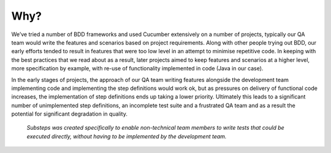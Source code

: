 
Why?
----

We’ve tried a number of BDD frameworks and used Cucumber extensively on a number of projects, typically our QA team would write the features and scenarios based on project requirements.  Along with other people trying out BDD, our early efforts tended to result in features that were too low level in an attempt to minimise repetitive code.  In keeping with the best practices that we read about as a result, later projects aimed to keep features and scenarios at a higher level, more specification by example, with re-use of functionality implemented in code (Java in our case).

In the early stages of projects, the approach of our QA team writing features alongside the development team implementing code and implementing the step definitions would work ok, but as pressures on delivery of functional code increases, the implementation of step definitions ends up taking a lower priority.  Ultimately this leads to a significant number of unimplemented step definitions, an incomplete test suite and a frustrated QA team and as a result the potential for significant degradation in quality.

   *Substeps was created specifically to enable non-technical team members to write tests that could be executed directly, without having to be implemented by the development team.*